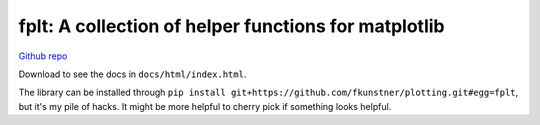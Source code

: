fplt: A collection of helper functions for matplotlib
================================================================================

`Github repo <https://github.com/fKunstner/plotting>`_

Download to see the docs in ``docs/html/index.html``.

The library can be installed through
``pip install git+https://github.com/fkunstner/plotting.git#egg=fplt``,
but it's my pile of hacks.
It might be more helpful to cherry pick if something looks helpful.
